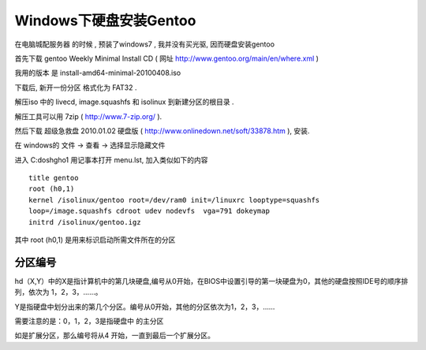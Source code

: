 Windows下硬盘安装Gentoo
*************************************************


在电脑城配服务器 的时候 , 预装了windows7 , 我并没有买光驱, 因而硬盘安装gentoo

首先下载 gentoo Weekly Minimal Install CD ( 网址
http://www.gentoo.org/main/en/where.xml )

我用的版本 是 install-amd64-minimal-20100408.iso

下载后, 新开一份分区 格式化为 FAT32 .

解压iso 中的 livecd, image.squashfs 和 isolinux 到新建分区的根目录 .

解压工具可以用 7zip ( http://www.7-zip.org/  ).

然后下载 超级急救盘 2010.01.02 硬盘版 ( http://www.onlinedown.net/soft/33878.htm ), 安装.

在 windows的  文件 -> 查看 -> 选择显示隐藏文件

进入 C:\dosh\gho1 用记事本打开 menu.lst, 加入类似如下的内容 ::

    title gentoo
    root (h0,1)
    kernel /isolinux/gentoo root=/dev/ram0 init=/linuxrc looptype=squashfs
    loop=/image.squashfs cdroot udev nodevfs  vga=791 dokeymap
    initrd /isolinux/gentoo.igz


其中 root (h0,1) 是用来标识启动所需文件所在的分区


分区编号
...............................................................

hd（X,Y）中的X是指计算机中的第几块硬盘,编号从0开始，在BIOS中设置引导的第一块硬盘为0，其他的硬盘按照IDE号的顺序排列，依次为 1，2，3，……。

Y是指硬盘中划分出来的第几个分区。编号从0开始，其他的分区依次为1，2，3，……

需要注意的是：0，1，2，3是指硬盘中 的主分区

如是扩展分区，那么编号将从4 开始，一直到最后一个扩展分区。


